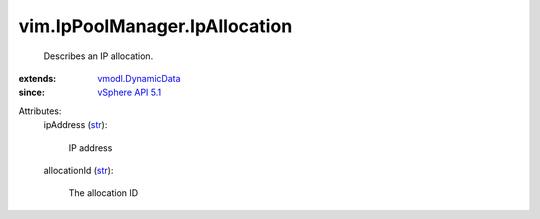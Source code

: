 .. _str: https://docs.python.org/2/library/stdtypes.html

.. _vSphere API 5.1: ../../vim/version.rst#vimversionversion8

.. _vmodl.DynamicData: ../../vmodl/DynamicData.rst


vim.IpPoolManager.IpAllocation
==============================
  Describes an IP allocation.
:extends: vmodl.DynamicData_
:since: `vSphere API 5.1`_

Attributes:
    ipAddress (`str`_):

       IP address
    allocationId (`str`_):

       The allocation ID
